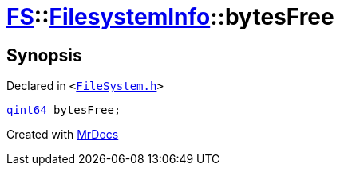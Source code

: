 [#FS-FilesystemInfo-bytesFree]
= xref:FS.adoc[FS]::xref:FS/FilesystemInfo.adoc[FilesystemInfo]::bytesFree
:relfileprefix: ../../
:mrdocs:


== Synopsis

Declared in `&lt;https://github.com/PrismLauncher/PrismLauncher/blob/develop/launcher/FileSystem.h#L445[FileSystem&period;h]&gt;`

[source,cpp,subs="verbatim,replacements,macros,-callouts"]
----
xref:qint64.adoc[qint64] bytesFree;
----



[.small]#Created with https://www.mrdocs.com[MrDocs]#
